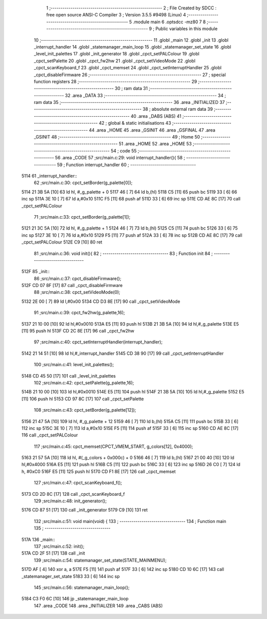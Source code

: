                               1 ;--------------------------------------------------------
                              2 ; File Created by SDCC : free open source ANSI-C Compiler
                              3 ; Version 3.5.5 #9498 (Linux)
                              4 ;--------------------------------------------------------
                              5 	.module main
                              6 	.optsdcc -mz80
                              7 	
                              8 ;--------------------------------------------------------
                              9 ; Public variables in this module
                             10 ;--------------------------------------------------------
                             11 	.globl _main
                             12 	.globl _init
                             13 	.globl _interrupt_handler
                             14 	.globl _statemanager_main_loop
                             15 	.globl _statemanager_set_state
                             16 	.globl _level_init_palettes
                             17 	.globl _init_generator
                             18 	.globl _cpct_setPALColour
                             19 	.globl _cpct_setPalette
                             20 	.globl _cpct_fw2hw
                             21 	.globl _cpct_setVideoMode
                             22 	.globl _cpct_scanKeyboard_f
                             23 	.globl _cpct_memset
                             24 	.globl _cpct_setInterruptHandler
                             25 	.globl _cpct_disableFirmware
                             26 ;--------------------------------------------------------
                             27 ; special function registers
                             28 ;--------------------------------------------------------
                             29 ;--------------------------------------------------------
                             30 ; ram data
                             31 ;--------------------------------------------------------
                             32 	.area _DATA
                             33 ;--------------------------------------------------------
                             34 ; ram data
                             35 ;--------------------------------------------------------
                             36 	.area _INITIALIZED
                             37 ;--------------------------------------------------------
                             38 ; absolute external ram data
                             39 ;--------------------------------------------------------
                             40 	.area _DABS (ABS)
                             41 ;--------------------------------------------------------
                             42 ; global & static initialisations
                             43 ;--------------------------------------------------------
                             44 	.area _HOME
                             45 	.area _GSINIT
                             46 	.area _GSFINAL
                             47 	.area _GSINIT
                             48 ;--------------------------------------------------------
                             49 ; Home
                             50 ;--------------------------------------------------------
                             51 	.area _HOME
                             52 	.area _HOME
                             53 ;--------------------------------------------------------
                             54 ; code
                             55 ;--------------------------------------------------------
                             56 	.area _CODE
                             57 ;src/main.c:29: void interrupt_handler(){
                             58 ;	---------------------------------
                             59 ; Function interrupt_handler
                             60 ; ---------------------------------
   5114                      61 _interrupt_handler::
                             62 ;src/main.c:30: cpct_setBorder(g_palette[0]);
   5114 21 3B 5A      [10]   63 	ld	hl, #_g_palette + 0
   5117 46            [ 7]   64 	ld	b,(hl)
   5118 C5            [11]   65 	push	bc
   5119 33            [ 6]   66 	inc	sp
   511A 3E 10         [ 7]   67 	ld	a,#0x10
   511C F5            [11]   68 	push	af
   511D 33            [ 6]   69 	inc	sp
   511E CD AE 8C      [17]   70 	call	_cpct_setPALColour
                             71 ;src/main.c:33: cpct_setBorder(g_palette[1]);
   5121 21 3C 5A      [10]   72 	ld	hl, #_g_palette + 1
   5124 46            [ 7]   73 	ld	b,(hl)
   5125 C5            [11]   74 	push	bc
   5126 33            [ 6]   75 	inc	sp
   5127 3E 10         [ 7]   76 	ld	a,#0x10
   5129 F5            [11]   77 	push	af
   512A 33            [ 6]   78 	inc	sp
   512B CD AE 8C      [17]   79 	call	_cpct_setPALColour
   512E C9            [10]   80 	ret
                             81 ;src/main.c:36: void init(){
                             82 ;	---------------------------------
                             83 ; Function init
                             84 ; ---------------------------------
   512F                      85 _init::
                             86 ;src/main.c:37: cpct_disableFirmware();
   512F CD 07 8F      [17]   87 	call	_cpct_disableFirmware
                             88 ;src/main.c:38: cpct_setVideoMode(0);
   5132 2E 00         [ 7]   89 	ld	l,#0x00
   5134 CD D3 8E      [17]   90 	call	_cpct_setVideoMode
                             91 ;src/main.c:39: cpct_fw2hw(g_palette,16);
   5137 21 10 00      [10]   92 	ld	hl,#0x0010
   513A E5            [11]   93 	push	hl
   513B 21 3B 5A      [10]   94 	ld	hl,#_g_palette
   513E E5            [11]   95 	push	hl
   513F CD 2C 8E      [17]   96 	call	_cpct_fw2hw
                             97 ;src/main.c:40: cpct_setInterruptHandler(interrupt_handler);
   5142 21 14 51      [10]   98 	ld	hl,#_interrupt_handler
   5145 CD 38 90      [17]   99 	call	_cpct_setInterruptHandler
                            100 ;src/main.c:41: level_init_palettes();
   5148 CD 45 50      [17]  101 	call	_level_init_palettes
                            102 ;src/main.c:42: cpct_setPalette(g_palette,16);
   514B 21 10 00      [10]  103 	ld	hl,#0x0010
   514E E5            [11]  104 	push	hl
   514F 21 3B 5A      [10]  105 	ld	hl,#_g_palette
   5152 E5            [11]  106 	push	hl
   5153 CD 97 8C      [17]  107 	call	_cpct_setPalette
                            108 ;src/main.c:43: cpct_setBorder(g_palette[12]);
   5156 21 47 5A      [10]  109 	ld	hl, #_g_palette + 12
   5159 46            [ 7]  110 	ld	b,(hl)
   515A C5            [11]  111 	push	bc
   515B 33            [ 6]  112 	inc	sp
   515C 3E 10         [ 7]  113 	ld	a,#0x10
   515E F5            [11]  114 	push	af
   515F 33            [ 6]  115 	inc	sp
   5160 CD AE 8C      [17]  116 	call	_cpct_setPALColour
                            117 ;src/main.c:45: cpct_memset(CPCT_VMEM_START, g_colors[12], 0x4000);
   5163 21 57 5A      [10]  118 	ld	hl, #(_g_colors + 0x000c) + 0
   5166 46            [ 7]  119 	ld	b,(hl)
   5167 21 00 40      [10]  120 	ld	hl,#0x4000
   516A E5            [11]  121 	push	hl
   516B C5            [11]  122 	push	bc
   516C 33            [ 6]  123 	inc	sp
   516D 26 C0         [ 7]  124 	ld	h, #0xC0
   516F E5            [11]  125 	push	hl
   5170 CD F1 8E      [17]  126 	call	_cpct_memset
                            127 ;src/main.c:47: cpct_scanKeyboard_f();
   5173 CD 2D 8C      [17]  128 	call	_cpct_scanKeyboard_f
                            129 ;src/main.c:48: init_generator();
   5176 CD 87 51      [17]  130 	call	_init_generator
   5179 C9            [10]  131 	ret
                            132 ;src/main.c:51: void main(void) {
                            133 ;	---------------------------------
                            134 ; Function main
                            135 ; ---------------------------------
   517A                     136 _main::
                            137 ;src/main.c:52: init();
   517A CD 2F 51      [17]  138 	call	_init
                            139 ;src/main.c:54: statemanager_set_state(STATE_MAINMENU);
   517D AF            [ 4]  140 	xor	a, a
   517E F5            [11]  141 	push	af
   517F 33            [ 6]  142 	inc	sp
   5180 CD 10 6C      [17]  143 	call	_statemanager_set_state
   5183 33            [ 6]  144 	inc	sp
                            145 ;src/main.c:56: statemanager_main_loop();
   5184 C3 F0 6C      [10]  146 	jp  _statemanager_main_loop
                            147 	.area _CODE
                            148 	.area _INITIALIZER
                            149 	.area _CABS (ABS)

